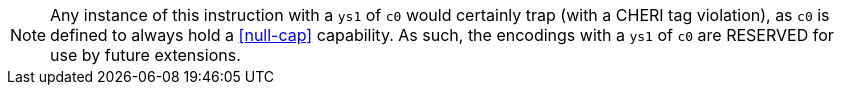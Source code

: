 NOTE: Any instance of this instruction with a `ys1` of `c0` would certainly trap (with a CHERI tag violation), as `c0` is defined to always hold a <<null-cap>> capability.
As such, the encodings with a `ys1` of `c0` are RESERVED for use by future extensions.
